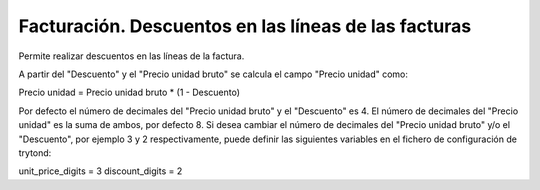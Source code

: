 =====================================================
Facturación. Descuentos en las líneas de las facturas
=====================================================

Permite realizar descuentos en las líneas de la factura.

A partir del "Descuento" y el "Precio unidad bruto" se calcula el campo "Precio unidad" como:

Precio unidad = Precio unidad bruto * (1 - Descuento)

Por defecto el número de decimales del "Precio unidad bruto" y el "Descuento" es 4. El número de decimales del "Precio unidad" es la suma de ambos, por defecto 8.
Si desea cambiar el número de decimales del "Precio unidad bruto" y/o el "Descuento", por ejemplo 3 y 2 respectivamente, puede definir las siguientes variables en el fichero de configuración de trytond:

unit_price_digits = 3
discount_digits = 2
